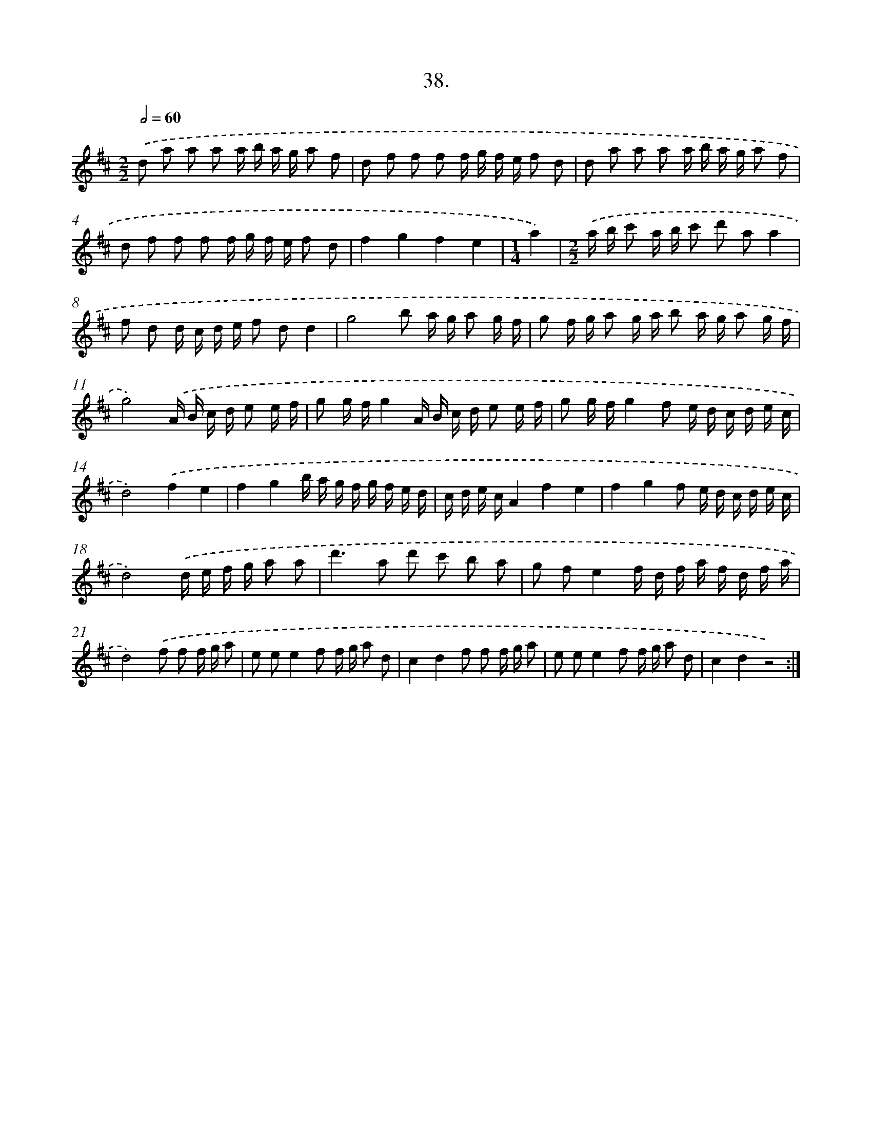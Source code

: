 X: 14356
T: 38.
%%abc-version 2.0
%%abcx-abcm2ps-target-version 5.9.1 (29 Sep 2008)
%%abc-creator hum2abc beta
%%abcx-conversion-date 2018/11/01 14:37:43
%%humdrum-veritas 3190050496
%%humdrum-veritas-data 463036199
%%continueall 1
%%barnumbers 0
L: 1/16
M: 2/2
Q: 1/2=60
K: D clef=treble
.('d2 a2 a2 a2 a b a g a2 f2 |
d2 f2 f2 f2 f g f e f2 d2 |
d2 a2 a2 a2 a b a g a2 f2 |
d2 f2 f2 f2 f g f e f2 d2 |
f4g4f4e4 |
[M:1/4]a4) |
[M:2/2].('a b c'2 a b c'2 d'2 a2a4 |
f2 d2 d c d e f2 d2d4 |
g8b2 a g a2 g f |
g2 f g a2 g a b2 a g a2 g f |
g8).('A B c d e2 e f |
g2 g fg4A B c d e2 e f |
g2 g fg4f2 e d c d e c |
d8).('f4e4 |
f4g4b a g f g f e d |
c d e cA4f4e4 |
f4g4f2 e d c d e c |
d8).('d e f g a2 a2 |
d'4>a4 d'2 c'2 b2 a2 |
g2 f2e4f d f a f d f a |
d8).('f2 f2 f g a2 |
e2 e2e4f2 f g a2 d2 |
c4d4f2 f2 f g a2 |
e2 e2e4f2 f g a2 d2 |
c4d4z8) :|]
